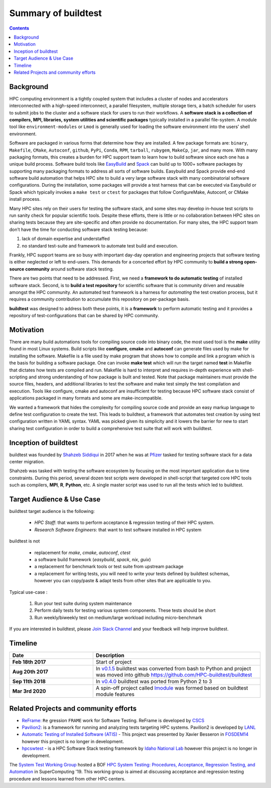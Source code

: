 .. _summary_of_buildtest:

Summary of buildtest
======================


.. contents::
   :backlinks: none

Background
------------

HPC computing environment is a tightly coupled system that includes a cluster of
nodes and accelerators interconnected with a high-speed interconnect, a parallel
filesystem, multiple storage tiers, a batch scheduler for users to submit
jobs to the cluster and a software stack for users to run their workflows. A
**software stack is a collection of compilers, MPI, libraries, system utilities and scientific packages**
typically installed in a parallel file-system. A module tool like
``environment-modules`` or ``Lmod`` is generally used for loading the software
environment into the users’ shell environment.

Software are packaged in various forms that determine how they are installed. A
few package formats are: ``binary``, ``Makefile``, ``CMake``, ``Autoconf``,
``github``, ``PyPi``, ``Conda``, ``RPM``, ``tarball``, ``rubygem``, ``MakeCp``,
``jar``, and many more. With many packaging formats, this creates a burden for
HPC support team to learn how to build software since each one has a unique
build process. Software build tools like `EasyBuild <https://easybuild.readthedocs.io/en/latest/>`_
and `Spack <https://spack.readthedocs.io/en/latest/>`_ can build up to 1000+
software packages by supporting many packaging formats to address all sorts of
software builds. Easybuild and Spack provide end-end software build automation
that helps HPC site to build a very large software stack with many combinatorial
software configurations. During the installation, some packages will provide a
test harness that can be executed via Easybuild or Spack which typically invokes
a ``make test`` or ``ctest`` for packages that follow ConfigureMake, Autoconf,
or CMake install process.

Many HPC sites rely on their users for testing the software stack, and some sites
may develop in-house test scripts to run sanity check for popular scientific
tools. Despite these efforts, there is little or no collaboration between HPC
sites on sharing tests because they are site-specific and often provide no
documentation. For many sites, the HPC support team don’t have the time for
conducting software stack testing because:

1. lack of domain expertise and understaffed
2. no standard test-suite and framework to automate test build and execution.

Frankly, HPC support teams are so busy with important day-day operation and
engineering projects that software testing is either neglected or left to
end-users. This demands for a concerted effort by HPC community to
**build a strong open-source community** around software stack testing.

There are two points that need to be addressed. First, we need a
**framework to do automatic testing** of installed software stack. Second, is to
**build a test repository** for scientific software that is community driven and
reusable amongst the HPC community. An automated test framework is a harness for
*automating* the test creation process, but it requires a community contribution
to accumulate this repository on per-package basis.

**buildtest** was designed to address both these points, it is a **framework** to
perform automatic testing and it provides a repository of test-configurations
that can be shared by HPC community.


Motivation
-----------

There are many build automations tools for compiling source code into binary code,
the most used tool is the **make** utility found in most Linux systems. Build
scripts like **configure**, **cmake** and **autoconf** can generate files
used by make for installing the software. Makefile is a file used by make
program that shows how to compile and link a program which is the basis for
building a software package. One can invoke **make test** which will run the
target named **test** in Makefile that dictates how tests are compiled and run.
Makefile is hard to interpret and requires in-depth experience with
shell-scripting and strong understanding of how package is built and tested.
Note that package maintainers must provide the source files, headers, and
additional libraries to test the software and make test simply the test
compilation and execution. Tools like configure, cmake and autoconf are
insufficient for testing because HPC software stack consist of applications
packaged in many formats and some are make-incompatible.

We wanted a framework that hides the complexity for compiling source code and
provide an easy markup language to define test configuration to create the test.
This leads to buildtest, a framework that automates test creation by using test
configuration written in YAML syntax. YAML was picked given its simplicity and
it lowers the barrier for new to start sharing test configuration in order to
build a comprehensive test suite that will work with buildtest.

Inception of buildtest
---------------------------

buildtest was founded by `Shahzeb Siddiqui <https://github.com/shahzebsiddiqui>`_
in 2017 when he was at `Pfizer <https://www.pfizer.com/>`_ tasked for testing
software stack for a data center migration.

Shahzeb was tasked with testing the software ecosystem by focusing on the most
important application due to time constraints. During this period, several dozen
test scripts were developed in shell-script that targeted core HPC tools such as
compilers, **MPI**, **R**, **Python**, etc. A single master script was used to
run all the tests which led to buildtest.

Target Audience & Use Case
---------------------------

buildtest target audience is the following:

  - `HPC Staff`:  that wants to perform acceptance & regression testing of their HPC system.
  - `Research Software Engineers`: that want to test software installed in HPC system

buildtest is not

  - replacement for `make`, `cmake`, `autoconf`, `ctest`
  - a software build framework (`easybuild`, `spack`, `nix`, `guix`)
  - a replacement for benchmark tools or test suite from upstream package
  - a replacement for writing tests, you will need to write your tests defined by buildtest schemas, however you can copy/paste & adapt tests from other sites that are applicable to you.

Typical use-case :

  1. Run your test suite during system maintenance

  2. Perform daily tests for testing various system components. These tests should be short

  3. Run weekly/biweekly test on medium/large workload including micro-benchmark


If you are interested in buildtest, please `Join Slack Channel <https://hpcbuildtest.herokuapp.com/>`_
and your feedback will help improve buildtest.

Timeline
---------

.. csv-table::
    :header: "Date", "Description"
    :widths: 30, 60

    **Feb 18th 2017**,"Start of project"
    **Aug 20th 2017**,"In `v0.1.5 <https://github.com/buildtesters/buildtest/releases/tag/v0.1.5>`_ buildtest was converted from bash to Python and project was moved into github https://github.com/HPC-buildtest/buildtest"
    **Sep 11th 2018**,"In `v0.4.0 <https://github.com/buildtesters/buildtest/releases/tag/v0.4.0>`_ buildtest was ported from Python 2 to 3"
    **Mar 3rd 2020**,"A spin-off project called `lmodule <https://lmodule.readthedocs.io/en/latest/>`_ was formed based on buildtest module features"


Related Projects and community efforts
---------------------------------------

- `ReFrame: <https://reframe-hpc.readthedocs.io/en/stable/>`_ ``Re`` gression ``FRAME`` work for Software Testing. ReFrame is developed by `CSCS <https://www.cscs.ch/>`_

- `Pavilion2: <https://github.com/hpc/pavilion2>`_ is a framework for running and analyzing tests targeting HPC systems. Pavilion2 is developed by `LANL <https://www.lanl.gov/>`_

- `Automatic Testing of Installed Software (ATIS) <https://github.com/besserox/ATIS>`_ - This project was presented by Xavier Besseron in `FOSDEM14 <https://archive.fosdem.org/2014/schedule/event/hpc_devroom_automatic_testing/>`_ however this project is no longer in development.

- `hpcswtest <https://github.com/idaholab/hpcswtest>`_ - is a HPC Software Stack testing framework by `Idaho National Lab <http://www.inl.gov>`_ however this project is no longer in development.


The `System Test Working Group <https://github.com/olcf/hpc-system-test-wg>`_ hosted
a BOF `HPC System Testing: Procedures, Acceptance, Regression Testing, and Automation <https://sc19.supercomputing.org/presentation/?id=bof195&sess=sess324>`_
in SuperComputing '19. This working group is aimed at discussing acceptance and regression
testing procedure and lessons learned from other HPC centers.